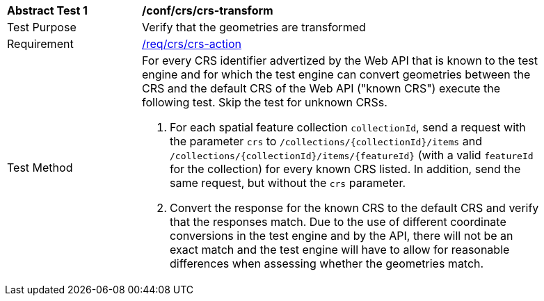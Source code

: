 [[ats_crs_crs-transform]]
[width="90%",cols="2,6a"]
|===
^|*Abstract Test {counter:ats-id}* |*/conf/crs/crs-transform*
^|Test Purpose |Verify that the geometries are transformed
^|Requirement |<<req_crs_crs-action,/req/crs/crs-action>>
^|Test Method |For every CRS identifier advertized by the Web API that is known to the test engine and for which the test engine can convert geometries between the CRS and the default CRS of the Web API ("known CRS") execute the following test. Skip the test for unknown CRSs.

. For each spatial feature collection `collectionId`, send a request with the parameter `crs` to `/collections/{collectionId}/items` and `/collections/{collectionId}/items/{featureId}` (with a valid `featureId` for the collection) for every known CRS listed. In addition, send the same request, but without the `crs` parameter.
. Convert the response for the known CRS to the default CRS and verify that the responses match. Due to the use of different coordinate conversions in the test engine and by the API, there will not be an exact match and the test engine will have to allow for reasonable differences when assessing whether the geometries match.
|===
